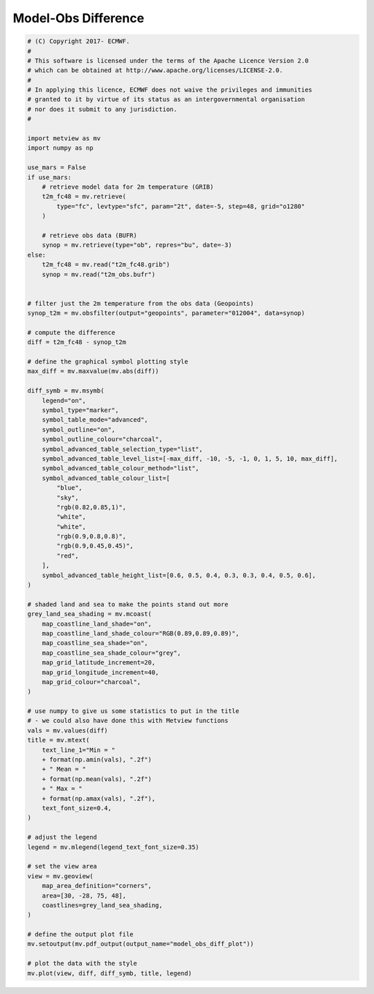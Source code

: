 .. only:: html

    .. note::
        :class: sphx-glr-download-link-note

        Click :ref:`here <sphx_glr_download_auto_examples_model_obs_diff_plot.py>`     to download the full example code
    .. rst-class:: sphx-glr-example-title

    .. _sphx_glr_auto_examples_model_obs_diff_plot.py:


Model-Obs Difference
==============================================



.. image:: /auto_examples/images/sphx_glr_model_obs_diff_plot_001.png
    :alt: model obs diff plot
    :class: sphx-glr-single-img






.. code-block:: default


    # (C) Copyright 2017- ECMWF.
    #
    # This software is licensed under the terms of the Apache Licence Version 2.0
    # which can be obtained at http://www.apache.org/licenses/LICENSE-2.0.
    #
    # In applying this licence, ECMWF does not waive the privileges and immunities
    # granted to it by virtue of its status as an intergovernmental organisation
    # nor does it submit to any jurisdiction.
    #

    import metview as mv
    import numpy as np

    use_mars = False
    if use_mars:
        # retrieve model data for 2m temperature (GRIB)
        t2m_fc48 = mv.retrieve(
            type="fc", levtype="sfc", param="2t", date=-5, step=48, grid="o1280"
        )

        # retrieve obs data (BUFR)
        synop = mv.retrieve(type="ob", repres="bu", date=-3)
    else:
        t2m_fc48 = mv.read("t2m_fc48.grib")
        synop = mv.read("t2m_obs.bufr")


    # filter just the 2m temperature from the obs data (Geopoints)
    synop_t2m = mv.obsfilter(output="geopoints", parameter="012004", data=synop)

    # compute the difference
    diff = t2m_fc48 - synop_t2m

    # define the graphical symbol plotting style
    max_diff = mv.maxvalue(mv.abs(diff))

    diff_symb = mv.msymb(
        legend="on",
        symbol_type="marker",
        symbol_table_mode="advanced",
        symbol_outline="on",
        symbol_outline_colour="charcoal",
        symbol_advanced_table_selection_type="list",
        symbol_advanced_table_level_list=[-max_diff, -10, -5, -1, 0, 1, 5, 10, max_diff],
        symbol_advanced_table_colour_method="list",
        symbol_advanced_table_colour_list=[
            "blue",
            "sky",
            "rgb(0.82,0.85,1)",
            "white",
            "white",
            "rgb(0.9,0.8,0.8)",
            "rgb(0.9,0.45,0.45)",
            "red",
        ],
        symbol_advanced_table_height_list=[0.6, 0.5, 0.4, 0.3, 0.3, 0.4, 0.5, 0.6],
    )

    # shaded land and sea to make the points stand out more
    grey_land_sea_shading = mv.mcoast(
        map_coastline_land_shade="on",
        map_coastline_land_shade_colour="RGB(0.89,0.89,0.89)",
        map_coastline_sea_shade="on",
        map_coastline_sea_shade_colour="grey",
        map_grid_latitude_increment=20,
        map_grid_longitude_increment=40,
        map_grid_colour="charcoal",
    )

    # use numpy to give us some statistics to put in the title
    # - we could also have done this with Metview functions
    vals = mv.values(diff)
    title = mv.mtext(
        text_line_1="Min = "
        + format(np.amin(vals), ".2f")
        + " Mean = "
        + format(np.mean(vals), ".2f")
        + " Max = "
        + format(np.amax(vals), ".2f"),
        text_font_size=0.4,
    )

    # adjust the legend
    legend = mv.mlegend(legend_text_font_size=0.35)

    # set the view area
    view = mv.geoview(
        map_area_definition="corners",
        area=[30, -28, 75, 48],
        coastlines=grey_land_sea_shading,
    )

    # define the output plot file
    mv.setoutput(mv.pdf_output(output_name="model_obs_diff_plot"))

    # plot the data with the style
    mv.plot(view, diff, diff_symb, title, legend)


.. _sphx_glr_download_auto_examples_model_obs_diff_plot.py:


.. only :: html

 .. container:: sphx-glr-footer
    :class: sphx-glr-footer-example



  .. container:: sphx-glr-download sphx-glr-download-python

     :download:`Download Python source code: model_obs_diff_plot.py <model_obs_diff_plot.py>`



  .. container:: sphx-glr-download sphx-glr-download-jupyter

     :download:`Download Jupyter notebook: model_obs_diff_plot.ipynb <model_obs_diff_plot.ipynb>`


.. only:: html

 .. rst-class:: sphx-glr-signature

    `Gallery generated by Sphinx-Gallery <https://sphinx-gallery.github.io>`_
